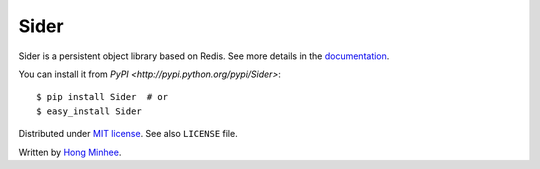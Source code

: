 Sider
=====

Sider is a persistent object library based on Redis.  See more details
in the `documentation <http://sider.readthedocs.org/>`_.

You can install it from `PyPI <http://pypi.python.org/pypi/Sider>`::

    $ pip install Sider  # or
    $ easy_install Sider

Distributed under `MIT license <http://minhee.mit-license.org/>`_.
See also ``LICENSE`` file.

Written by `Hong Minhee <http://dahlia.kr/>`_.

